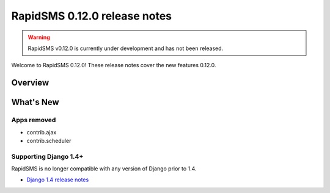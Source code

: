 =============================
RapidSMS 0.12.0 release notes
=============================


.. warning::

    RapidSMS v0.12.0 is currently under development and has not been released.

Welcome to RapidSMS 0.12.0! These release notes cover the new features 0.12.0.

Overview
========

What's New
==========

Apps removed
~~~~~~~~~~~~

- contrib.ajax
- contrib.scheduler

Supporting Django 1.4+
~~~~~~~~~~~~~~~~~~~~~~

RapidSMS is no longer compatible with any version of Django prior to 1.4.

- `Django 1.4 release notes`_


.. _Django 1.4 release notes: https://docs.djangoproject.com/en/dev/releases/1.4/
